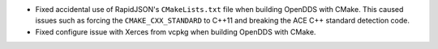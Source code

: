 .. news-prs: 5054

.. news-start-section: Platform Support and Dependencies
.. news-start-section: CMake
- Fixed accidental use of RapidJSON's ``CMakeLists.txt`` file when building OpenDDS with CMake.
  This caused issues such as forcing the ``CMAKE_CXX_STANDARD`` to C++11 and breaking the ACE C++ standard detection code.
- Fixed configure issue with Xerces from vcpkg when building OpenDDS with CMake.
.. news-end-section
.. news-end-section
